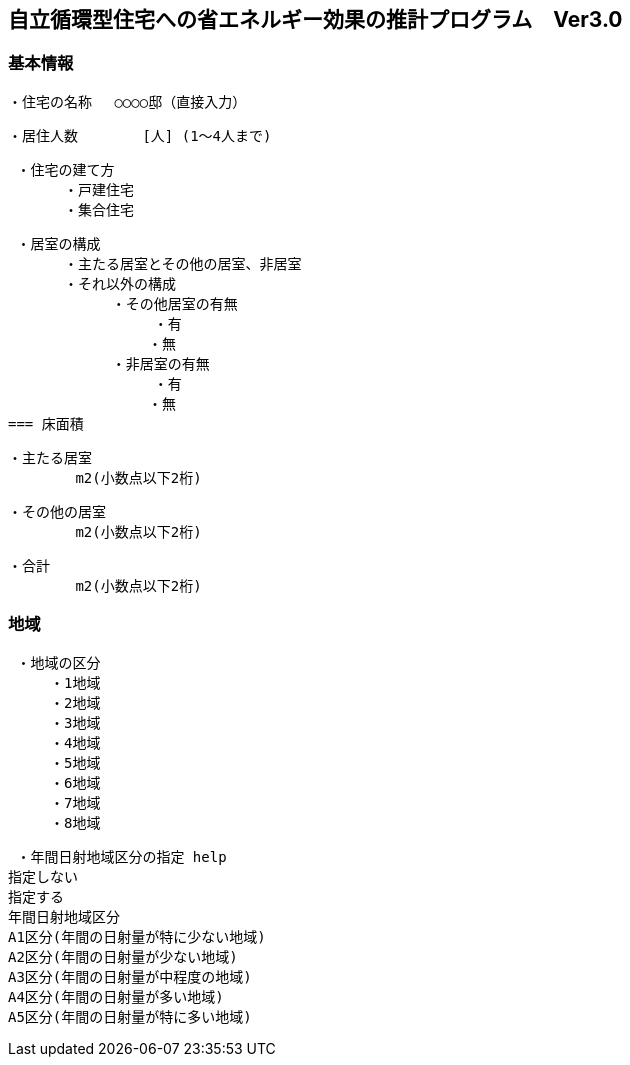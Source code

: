 == 自立循環型住宅への省エネルギー効果の推計プログラム　Ver3.0


=== 基本情報

 ・住宅の名称 　○○○○邸（直接入力）
 
 ・居住人数　　　　 [人] (1～4人まで)
 
 ・住宅の建て方
　　　　・戸建住宅
　　　　・集合住宅
    
 ・居室の構成
　　　　・主たる居室とその他の居室、非居室
　　　　・それ以外の構成
    　　　　　・その他居室の有無
         　　　　　・有
　　　　　　　　　　・無
    　　　　　・非居室の有無
         　　　　　・有
　　　　　　　　　　・無
=== 床面積

 ・主たる居室
         m2(小数点以下2桁)
         
 ・その他の居室
         m2(小数点以下2桁)
         
 ・合計
         m2(小数点以下2桁)

=== 地域

 ・地域の区分
　　　・1地域
　　　・2地域
　　　・3地域
　　　・4地域
　　　・5地域
　　　・6地域
　　　・7地域
　　　・8地域

 ・年間日射地域区分の指定 help
指定しない
指定する
年間日射地域区分
A1区分(年間の日射量が特に少ない地域)
A2区分(年間の日射量が少ない地域)
A3区分(年間の日射量が中程度の地域)
A4区分(年間の日射量が多い地域)
A5区分(年間の日射量が特に多い地域)
